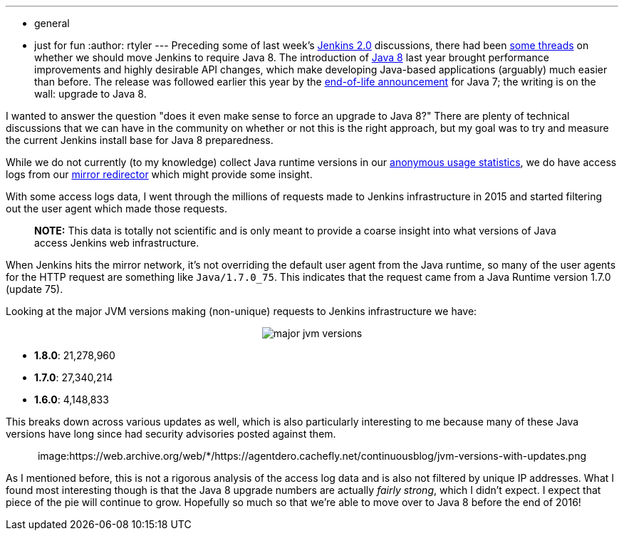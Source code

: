 ---
:layout: post
:title: What JVM versions are running Jenkins?
:nodeid: 642
:created: 1446581989
:tags:
  - general
  - just for fun
:author: rtyler
---
Preceding some of last week's https://wiki.jenkins.io/display/JENKINS/Jenkins+2.0[Jenkins 2.0] discussions, there had been https://groups.google.com/d/msg/jenkinsci-dev/sw_WepGw0Pk/0gO2V9UXy-8J[some threads] on whether we should move Jenkins to require Java 8. The introduction of https://www.oracle.com/events/us/en/java8/index.html[Java 8] last year brought performance improvements and highly desirable API changes, which make developing Java-based applications (arguably) much easier than before. The release was followed earlier this year by the https://www.java.com/en/download/faq/java_7.xml[end-of-life announcement] for Java 7; the writing is on the wall: upgrade to Java 8.

I wanted to answer the question "does it even make sense to force an upgrade to Java 8?" There are plenty of technical discussions that we can have in the community on whether or not this is the right approach, but my goal was to try and measure the current Jenkins install base for Java 8 preparedness.

// break

While we do not currently (to my knowledge) collect Java runtime versions in our https://stats.jenkins-ci.org/jenkins-stats/[anonymous usage statistics], we do have access logs from our http://mirrors.jenkins-ci.org[mirror redirector] which might provide some insight.

With some access logs data, I went through the millions of requests made to Jenkins infrastructure in 2015 and started filtering out the user agent which made those requests.

____
*NOTE:* This data is totally not scientific and is only meant to provide a coarse insight into what versions of Java access Jenkins web infrastructure.
____

When Jenkins hits the mirror network, it's not overriding the default user agent from the Java runtime, so many of the user agents for the HTTP request are something like `Java/1.7.0_75`. This indicates that the request came from a Java Runtime version 1.7.0 (update 75).

Looking at the major JVM versions making (non-unique) requests to Jenkins infrastructure we have:+++<center>+++image:https://web.archive.org/web/*/https://agentdero.cachefly.net/continuousblog/major-jvm-versions.png[]+++</center>+++

* *1.8.0*: 21,278,960
* *1.7.0*: 27,340,214
* *1.6.0*: 4,148,833

This breaks down across various updates as well, which is also particularly interesting to me because many of these Java versions have long since had security advisories posted against them.+++<center>+++image:https://web.archive.org/web/*/https://agentdero.cachefly.net/continuousblog/jvm-versions-with-updates.png[,600]+++</center>+++

As I mentioned before, this is not a rigorous analysis of the access log data and is also not filtered by unique IP addresses. What I found most interesting though is that the Java 8 upgrade numbers are actually _fairly strong_, which I didn't expect. I expect that piece of the pie will continue to grow. Hopefully so much so that we're able to move over to Java 8 before the end of 2016!
